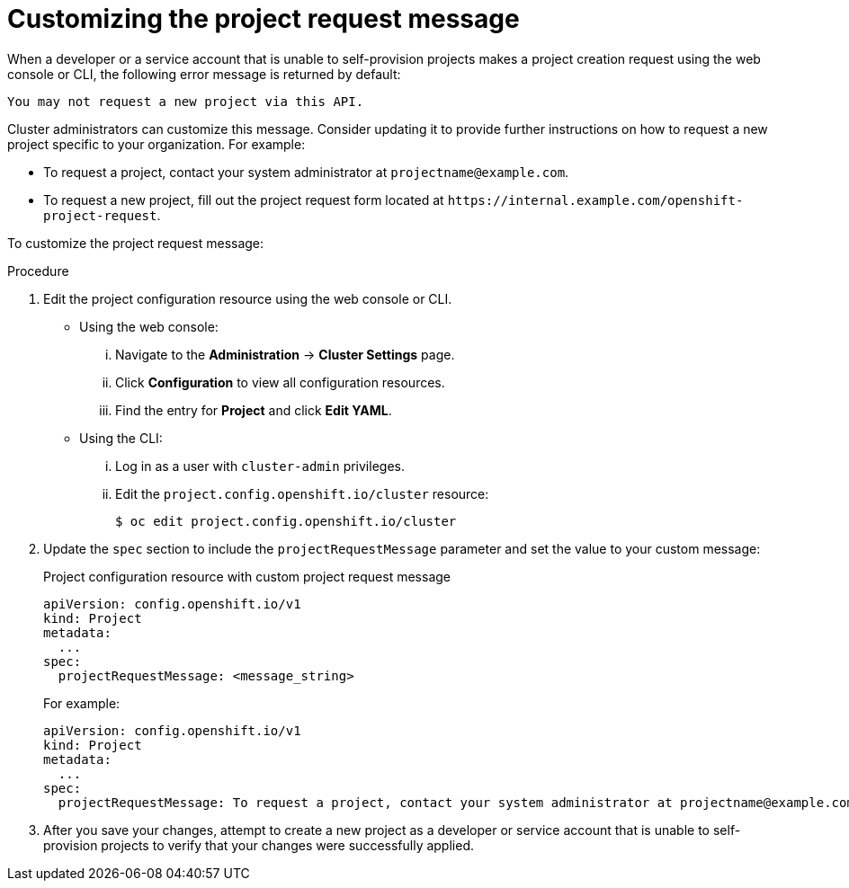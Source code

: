 // Module included in the following assemblies:
//
// * applications/projects/configuring-project-creation.adoc

:_content-type: PROCEDURE
[id="customizing-project-request-message_{context}"]
= Customizing the project request message

When a developer or a service account that is unable to self-provision projects
makes a project creation request using the web console or CLI, the following
error message is returned by default:

[source,terminal]
----
You may not request a new project via this API.
----

Cluster administrators can customize this message. Consider updating it to
provide further instructions on how to request a new project specific to your
organization. For example:

* To request a project, contact your system administrator at
[x-]`projectname@example.com`.
* To request a new project, fill out the project request form located at
[x-]`https://internal.example.com/openshift-project-request`.

To customize the project request message:

.Procedure

. Edit the project configuration resource using the web console or CLI.

** Using the web console:
... Navigate to the *Administration* -> *Cluster Settings* page.
... Click *Configuration* to view all configuration resources.
... Find the entry for *Project* and click *Edit YAML*.

** Using the CLI:
... Log in as a user with `cluster-admin` privileges.
... Edit the `project.config.openshift.io/cluster` resource:
+
[source,terminal]
----
$ oc edit project.config.openshift.io/cluster
----

. Update the `spec` section to include the `projectRequestMessage` parameter and
set the value to your custom message:
+
.Project configuration resource with custom project request message
[source,yaml]
----
apiVersion: config.openshift.io/v1
kind: Project
metadata:
  ...
spec:
  projectRequestMessage: <message_string>
----
+
For example:

+
[source,yaml]
----
apiVersion: config.openshift.io/v1
kind: Project
metadata:
  ...
spec:
  projectRequestMessage: To request a project, contact your system administrator at projectname@example.com.
----

. After you save your changes, attempt to create a new project as a developer or
service account that is unable to self-provision projects to verify that your
changes were successfully applied.
